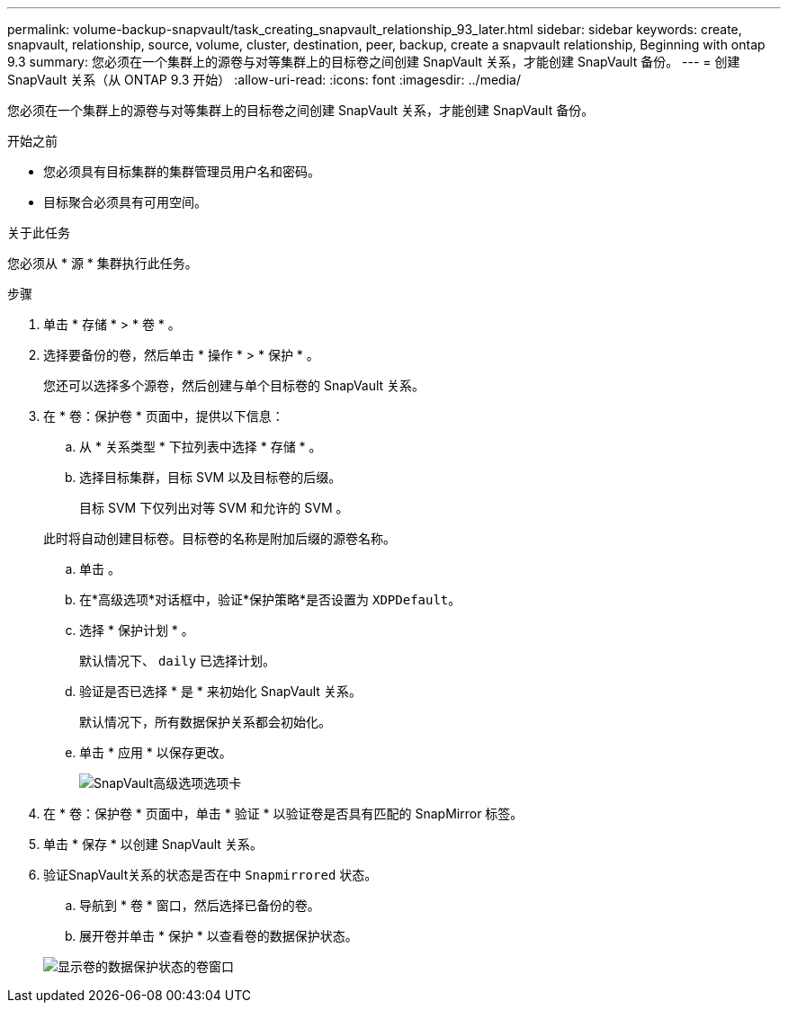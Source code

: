 ---
permalink: volume-backup-snapvault/task_creating_snapvault_relationship_93_later.html 
sidebar: sidebar 
keywords: create, snapvault, relationship, source, volume, cluster, destination, peer, backup, create a snapvault relationship, Beginning with ontap 9.3 
summary: 您必须在一个集群上的源卷与对等集群上的目标卷之间创建 SnapVault 关系，才能创建 SnapVault 备份。 
---
= 创建 SnapVault 关系（从 ONTAP 9.3 开始）
:allow-uri-read: 
:icons: font
:imagesdir: ../media/


[role="lead"]
您必须在一个集群上的源卷与对等集群上的目标卷之间创建 SnapVault 关系，才能创建 SnapVault 备份。

.开始之前
* 您必须具有目标集群的集群管理员用户名和密码。
* 目标聚合必须具有可用空间。


.关于此任务
您必须从 * 源 * 集群执行此任务。

.步骤
. 单击 * 存储 * > * 卷 * 。
. 选择要备份的卷，然后单击 * 操作 * > * 保护 * 。
+
您还可以选择多个源卷，然后创建与单个目标卷的 SnapVault 关系。

. 在 * 卷：保护卷 * 页面中，提供以下信息：
+
.. 从 * 关系类型 * 下拉列表中选择 * 存储 * 。
.. 选择目标集群，目标 SVM 以及目标卷的后缀。
+
目标 SVM 下仅列出对等 SVM 和允许的 SVM 。

+
此时将自动创建目标卷。目标卷的名称是附加后缀的源卷名称。

.. 单击 image:../media/advanced_options_icon_backup.gif[""]。
.. 在*高级选项*对话框中，验证*保护策略*是否设置为 `XDPDefault`。
.. 选择 * 保护计划 * 。
+
默认情况下、 `daily` 已选择计划。

.. 验证是否已选择 * 是 * 来初始化 SnapVault 关系。
+
默认情况下，所有数据保护关系都会初始化。

.. 单击 * 应用 * 以保存更改。
+
image::../media/snapvault_advanced_options.gif[SnapVault高级选项选项卡]



. 在 * 卷：保护卷 * 页面中，单击 * 验证 * 以验证卷是否具有匹配的 SnapMirror 标签。
. 单击 * 保存 * 以创建 SnapVault 关系。
. 验证SnapVault关系的状态是否在中 `Snapmirrored` 状态。
+
.. 导航到 * 卷 * 窗口，然后选择已备份的卷。
.. 展开卷并单击 * 保护 * 以查看卷的数据保护状态。


+
image::../media/snapvault_9_3.gif[显示卷的数据保护状态的卷窗口]


